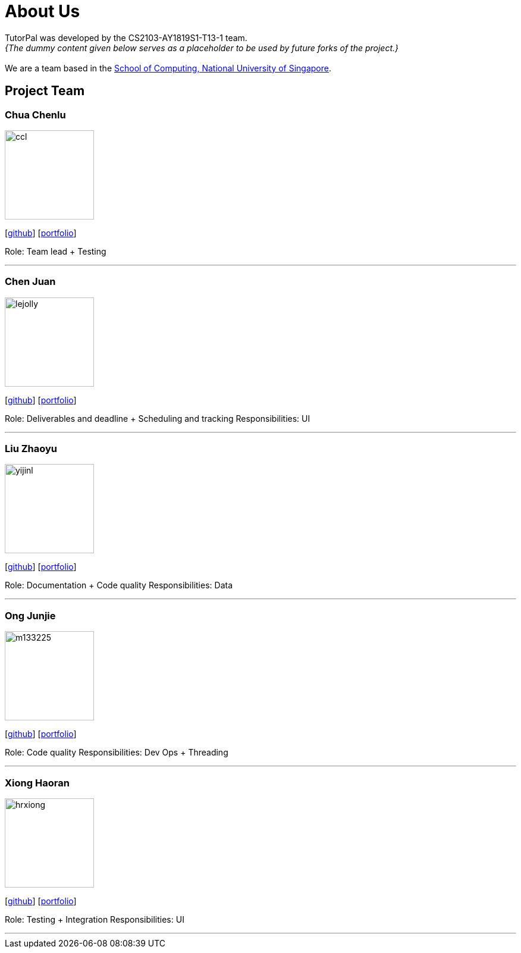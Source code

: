 = About Us
:site-section: AboutUs
:relfileprefix: team/
:imagesDir: images
:stylesDir: stylesheets

TutorPal was developed by the CS2103-AY1819S1-T13-1 team. +
_{The dummy content given below serves as a placeholder to be used by future forks of the project.}_ +
{empty} +
We are a team based in the http://www.comp.nus.edu.sg[School of Computing, National University of Singapore].

== Project Team

=== Chua Chenlu
image::ccl.jpg[width="150", align="left"]
{empty}[https://github.com/chenlu-chua[github]] [<<johndoe#, portfolio>>]

Role: Team lead + Testing

'''

=== Chen Juan
image::lejolly.jpg[width="150", align="left"]
{empty}[http://github.com/CJuanvip[github]] [<<johndoe#, portfolio>>]

Role: Deliverables and deadline + Scheduling and tracking
Responsibilities: UI

'''

=== Liu Zhaoyu
image::yijinl.jpg[width="150", align="left"]
{empty}[http://github.com/LZYAndy[github]] [<<johndoe#, portfolio>>]

Role: Documentation + Code quality
Responsibilities: Data

'''

=== Ong Junjie
image::m133225.jpg[width="150", align="left"]
{empty}[http://github.com/junjiee[github]] [<<johndoe#, portfolio>>]

Role: Code quality
Responsibilities: Dev Ops + Threading

'''

=== Xiong Haoran
image::hrxiong.png[width="150", align="left"]
{empty}[http://github.com/hrxiong[github]] [<<johndoe#, portfolio>>]

Role: Testing + Integration
Responsibilities: UI

'''

